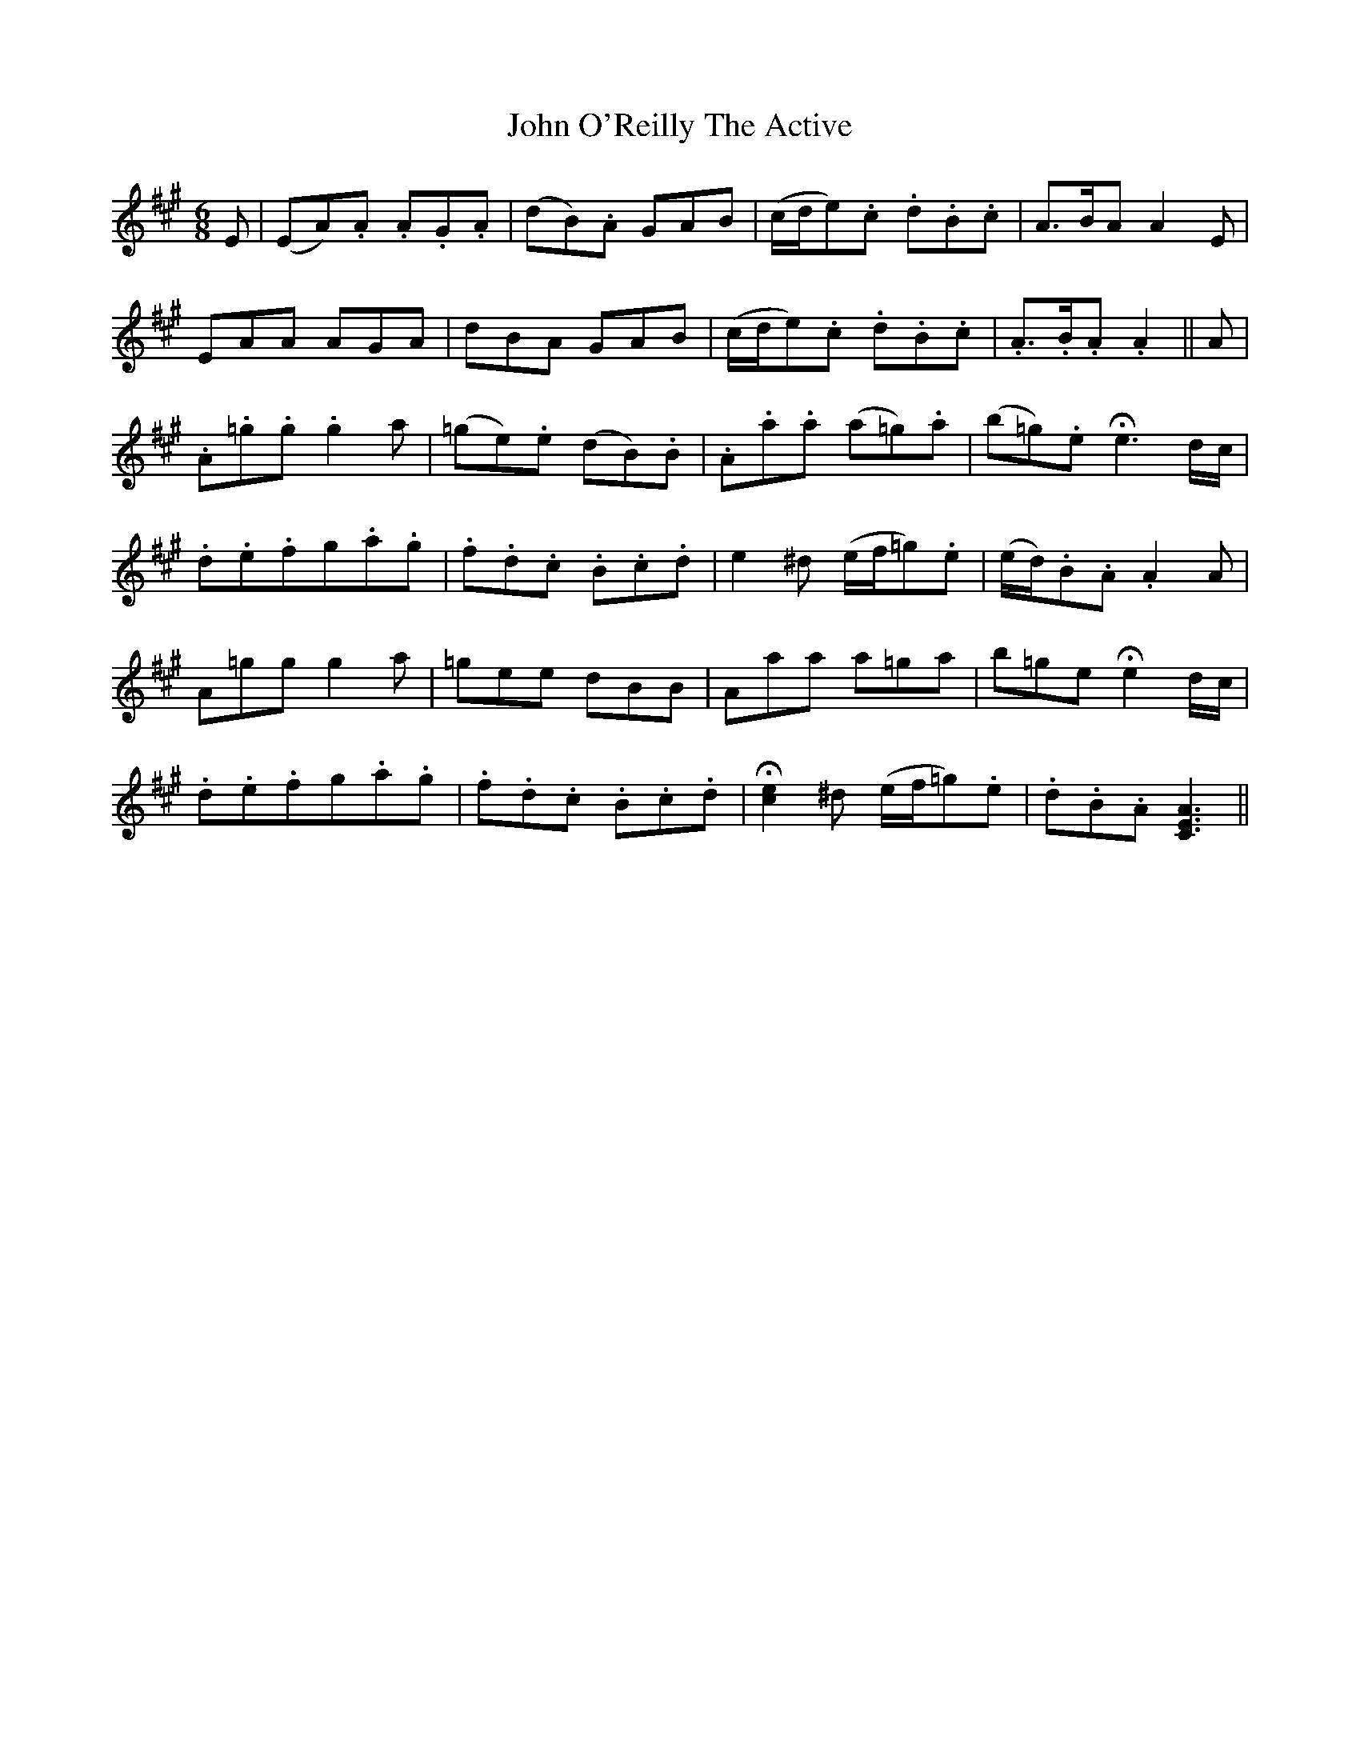 X: 20594
T: John O'Reilly The Active
R: jig
M: 6/8
K: Amajor
E|(EA).A .A.G.A|(dB).A GAB|(c/d/e).c .d.B.c|A>BA A2E|
EAA AGA|dBA GAB|(c/d/e).c .d.B.c|.A>.B.A .A2||A|
.A.=g.g .g2a|(=ge).e (dB).B|.A.a.a (a=g).a|(b=g).e !fermata!e3 d/c/|
.d.e.f =.g.a.g|.f.d.c .B.c.d|e2 ^d (e/f/=g).e|(e/d/).B.A .A2A|
A=gg g2a|=gee dBB|Aaa a=ga|b=ge !fermata!e2 d/c/|
.d.e.f =.g.a.g|.f.d.c .B.c.d|!fermata![c2e2]^d (e/f/=g).e|.d.B.A [C3E3A3]||

